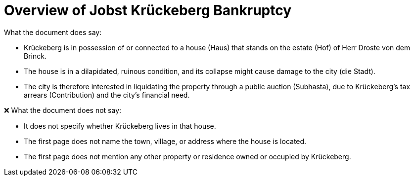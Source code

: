 = Overview of Jobst Krückeberg Bankruptcy

What the document does say:

* Krückeberg is in possession of or connected to a house (Haus) that stands on the estate (Hof) of Herr Droste von dem Brinck.
* The house is in a dilapidated, ruinous condition, and its collapse might cause damage to the city (die Stadt).
* The city is therefore interested in liquidating the property through a public auction (Subhasta), due to Krückeberg’s tax arrears (Contribution) and the city’s financial need.

❌ What the document does not say:

* It does not specify whether Krückeberg lives in that house.
* The first page does not name the town, village, or address where the house is located.
* The first page does not mention any other property or residence owned or occupied by Krückeberg.


